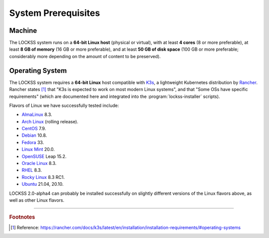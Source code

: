 ====================
System Prerequisites
====================

-------
Machine
-------

The LOCKSS system runs on a **64-bit Linux host** (physical or virtual), with at least **4 cores** (8 or more preferable), at least **8 GB of memory** (16 GB or more preferable), and at least **50 GB of disk space** (100 GB or more preferable; considerably more depending on the amount of content to be preserved).

----------------
Operating System
----------------

The LOCKSS system requires a **64-bit Linux** host compatible with `K3s <https://k3s.io/>`_, a lightweight Kubernetes distribution by `Rancher <https://rancher.com/>`_. Rancher states [#f1]_ that "K3s is expected to work on most modern Linux systems", and that "Some OSs have specific requirements" (which are documented here and integrated into the :program:`lockss-installer` scripts).

Flavors of Linux we have successfully tested include:

*  `AlmaLinux <https://almalinux.org/>`_ 8.3.

*  `Arch Linux <https://archlinux.org/>`_ (rolling release).

*  `CentOS <https://www.centos.org/>`_ 7.9.

*  `Debian <https://www.debian.org/>`_ 10.8.

*  `Fedora <https://getfedora.org/>`_ 33.

*  `Linux Mint <https://linuxmint.com/>`_ 20.0.

*  `OpenSUSE <https://www.opensuse.org/>`_ Leap 15.2.

*  `Oracle Linux <https://www.oracle.com/linux/>`_ 8.3.

*  `RHEL <https://www.redhat.com/>`_ 8.3.

*  `Rocky Linux <https://rockylinux.org/>`_ 8.3 RC1.

*  `Ubuntu <https://ubuntu.com/>`_ 21.04, 20.10.

LOCKSS 2.0-alpha4 can probably be installed successfully on slightly different versions of the Linux flavors above, as well as other Linux flavors.

----

.. rubric:: Footnotes

.. [#f1]

   Reference: https://rancher.com/docs/k3s/latest/en/installation/installation-requirements/#operating-systems
